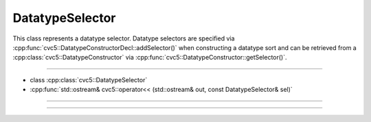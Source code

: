 DatatypeSelector
================

This class represents a datatype selector. Datatype selectors are
specified via :cpp:func:`cvc5::DatatypeConstructorDecl::addSelector()` when
constructing a datatype sort and can be retrieved from a
:cpp:class:`cvc5::DatatypeConstructor` via
:cpp:func:`cvc5::DatatypeConstructor::getSelector()`.

----

- class :cpp:class:`cvc5::DatatypeSelector`
- :cpp:func:`std::ostream& cvc5::operator<< (std::ostream& out, const DatatypeSelector& sel)`

----

.. doxygenclass:: cvc5::DatatypeSelector
    :project: cvc5
    :members:
    :undoc-members:

----

.. doxygenfunction:: cvc5::operator<<(std::ostream& out, const DatatypeSelector& sel)
    :project: cvc5
